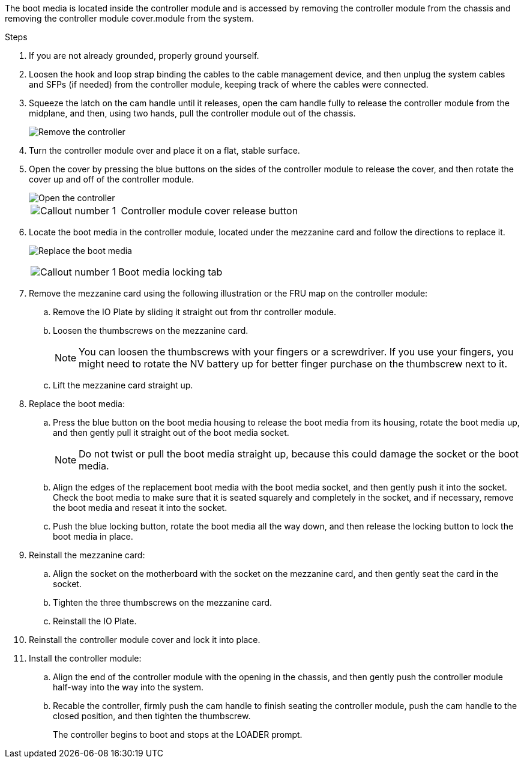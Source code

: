 
The boot media is located inside the controller module and is accessed by removing the controller module from the chassis and removing the controller module cover.module from the system.

.Steps

. If you are not already grounded, properly ground yourself.
. Loosen the hook and loop strap binding the cables to the cable management device, and then unplug the system cables and SFPs (if needed) from the controller module, keeping track of where the cables were connected.

. Squeeze the latch on the cam handle until it releases, open the cam handle fully to release the controller module from the midplane, and then, using two hands, pull the controller module out of the chassis.
+
image::../media/drw_2850_pcm_remove_install_IEOPS-694.svg[Remove the controller]

. Turn the controller module over and place it on a flat, stable surface.
. Open the cover by pressing the blue buttons on the sides of the controller module to release the cover, and then rotate the cover up and off of the controller module.

+
image::../media/drw_2850_open_controller_module_cover_IEOPS-695.svg[Open the controller]
+

[cols="1,2"]
|===

a|
image::../media/icon_round_1.png[Callout number 1]
a|
Controller module cover release button

|===

. Locate the boot media in the controller module, located under the mezzanine card and follow the directions to replace it.

+
image:../media/drw_2850_replace_boot_media_IEOPS-696.svg[Replace the boot media]
+

[cols="1,2"]
|===

a|
image::../media/icon_round_1.png[Callout number 1]
a|
Boot media locking tab

|===


. Remove the mezzanine card using the following illustration or the FRU map on the controller module:
.. Remove the IO Plate by sliding it straight out from thr controller module.
.. Loosen the thumbscrews on the mezzanine card.  
+

NOTE: You can loosen the thumbscrews with your fingers or a screwdriver. If you use your fingers, you might need to rotate the NV battery up for better finger purchase on the thumbscrew next to it.

+
.. Lift the mezzanine card straight up.  

. Replace the boot media: 
.. Press the blue button on the boot media housing to release the boot media from its housing, rotate the boot media up, and then gently pull it straight out of the boot media socket.
+
NOTE: Do not twist or pull the boot media straight up, because this could damage the socket or the boot media.

.. Align the edges of the replacement boot media with the boot media socket, and then gently push it into the socket.
Check the boot media to make sure that it is seated squarely and completely in the socket, and if necessary, remove the boot media and reseat it into the socket.

.. Push the blue locking button, rotate the boot media all the way down, and then release the locking button to lock the boot media in place.
. Reinstall the mezzanine card: 
.. Align the socket on the motherboard with the socket on the mezzanine card, and then gently seat the card in the socket.
.. Tighten the three thumbscrews on the mezzanine card.
.. Reinstall the IO Plate.
. Reinstall the controller module cover and lock it into place.

. Install the controller module:
.. Align the end of the controller module with the opening in the chassis, and then gently push the controller module half-way into the way into the system. 
.. Recable the controller, firmly push the cam handle to finish seating the controller module, push the cam handle to the closed position, and then tighten the thumbscrew. 
+
The controller begins to boot and stops at the LOADER prompt. 

